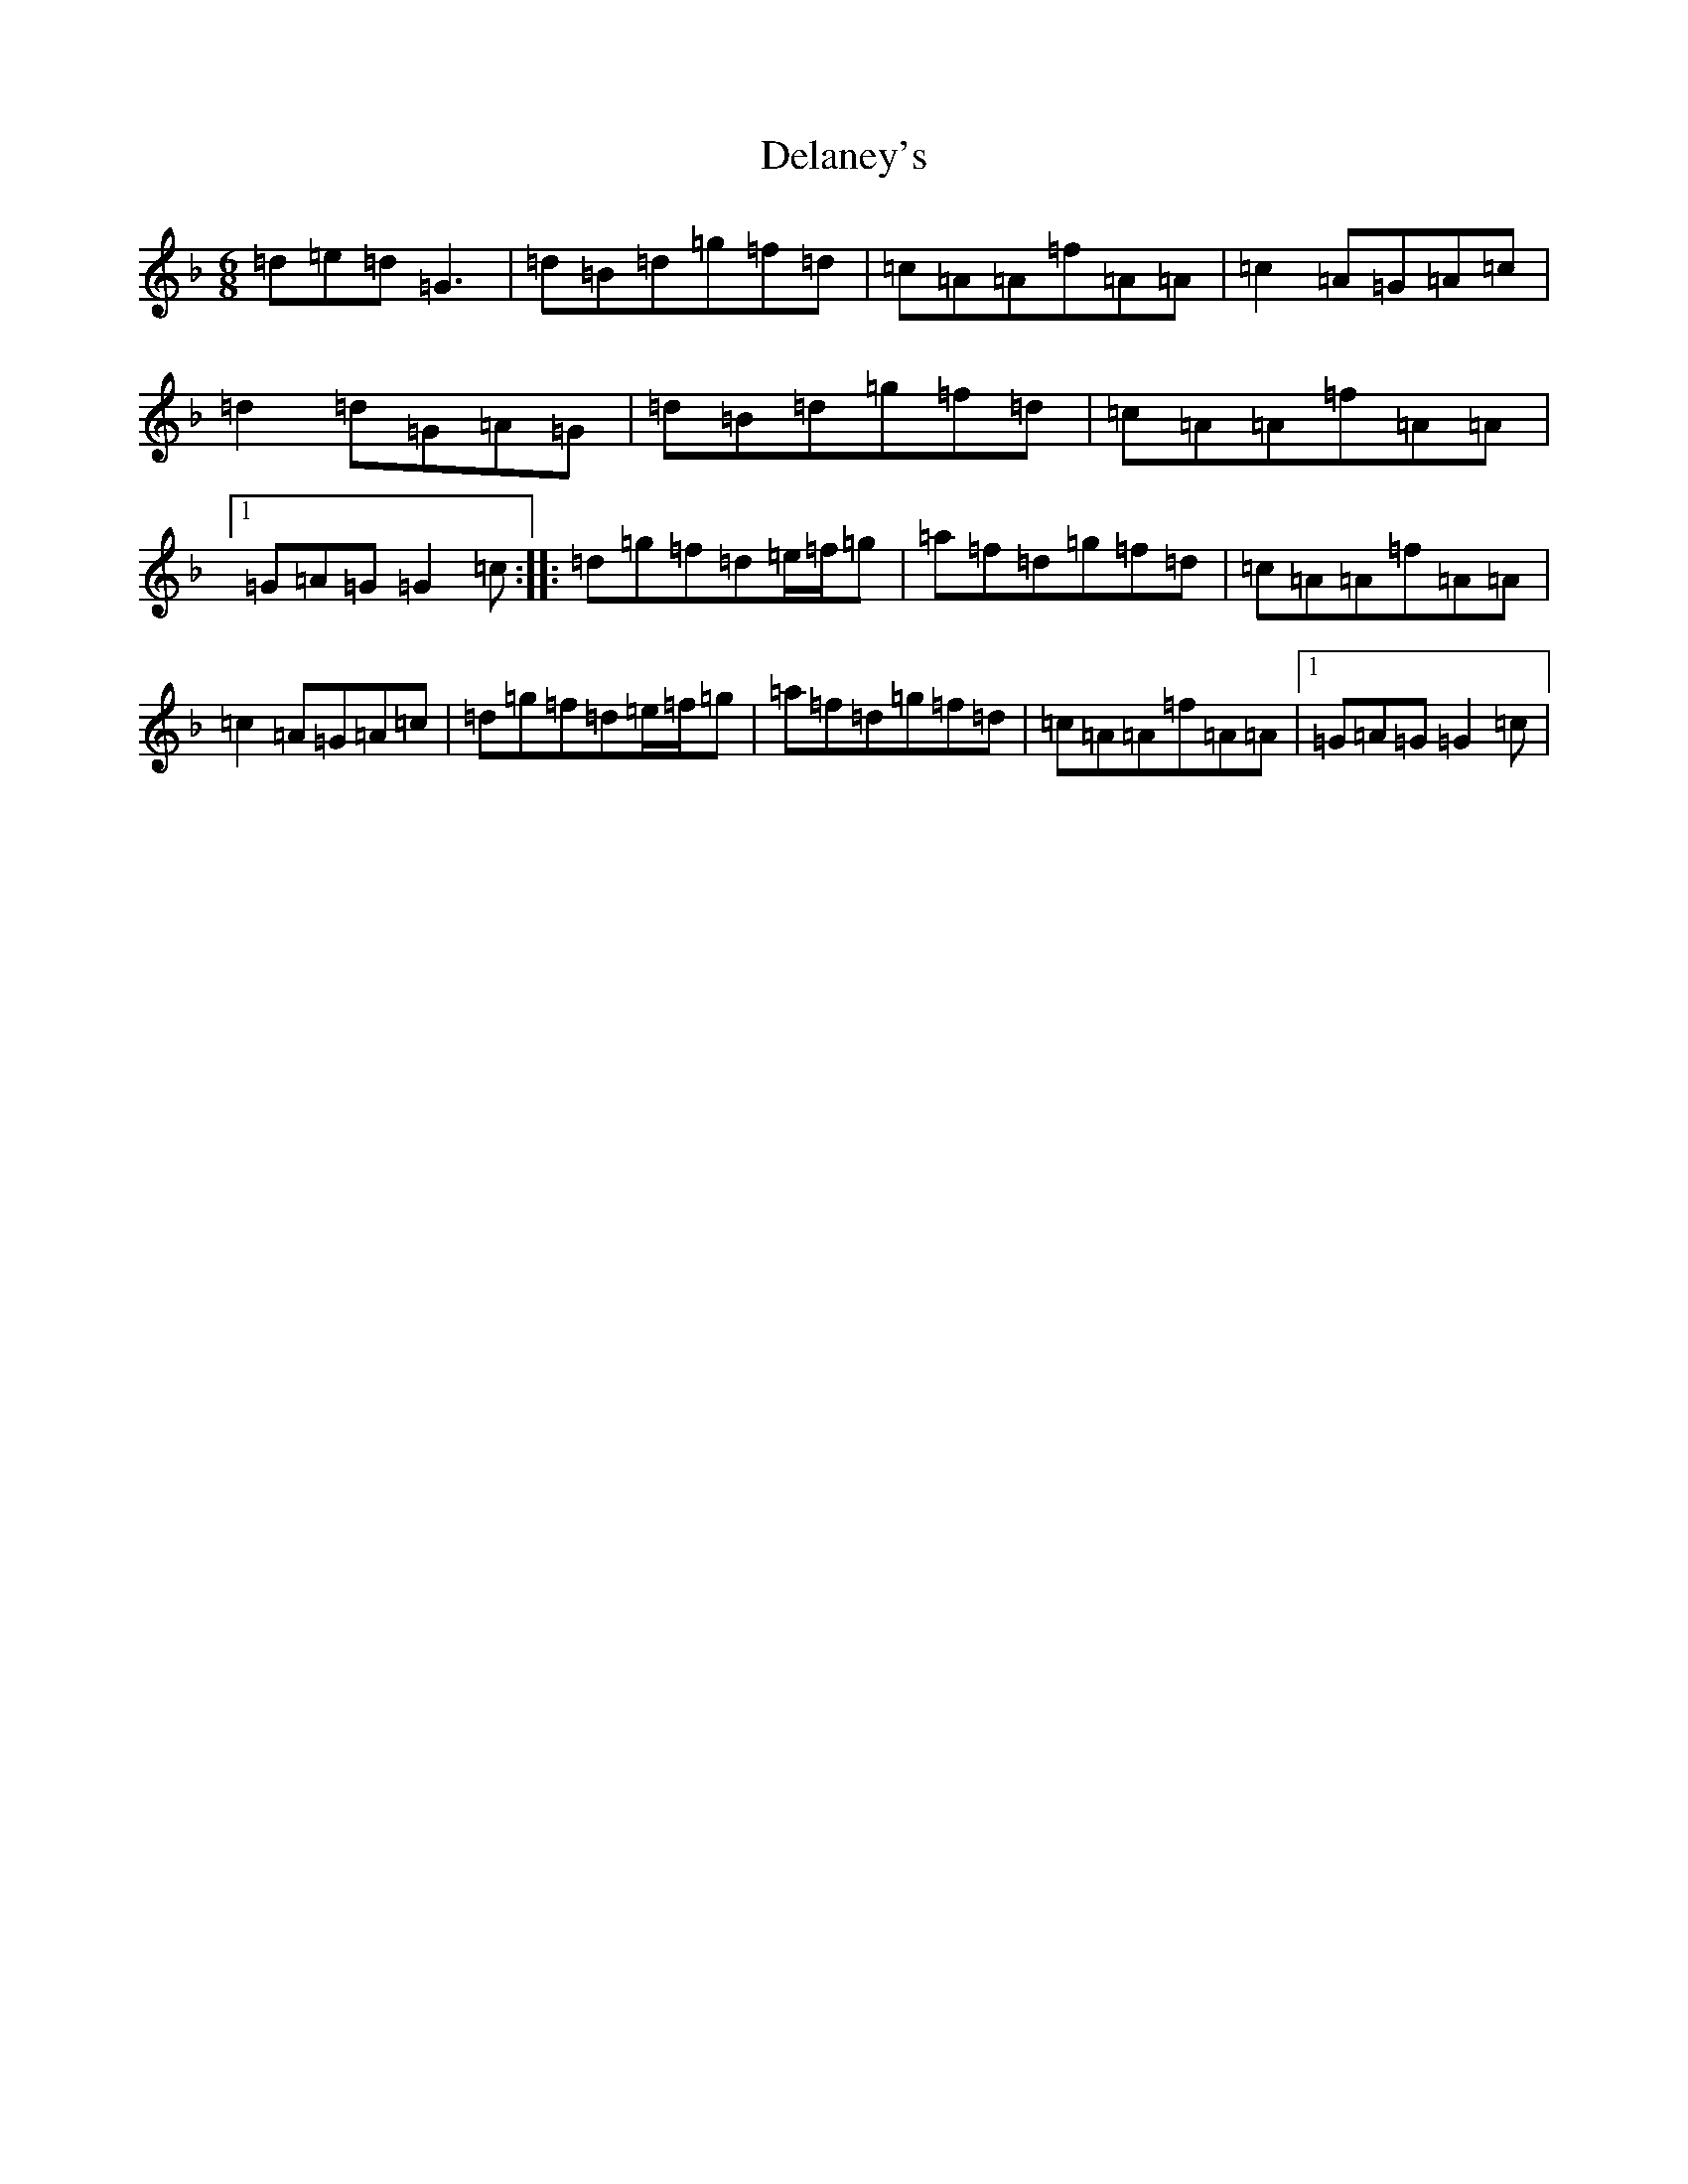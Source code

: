 X: 5039
T: Delaney's
S: https://thesession.org/tunes/5503#setting17606
Z: D Mixolydian
R: jig
M:6/8
L:1/8
K: C Mixolydian
=d=e=d=G3|=d=B=d=g=f=d|=c=A=A=f=A=A|=c2=A=G=A=c|=d2=d=G=A=G|=d=B=d=g=f=d|=c=A=A=f=A=A|1=G=A=G=G2=c:||:=d=g=f=d=e/2=f/2=g|=a=f=d=g=f=d|=c=A=A=f=A=A|=c2=A=G=A=c|=d=g=f=d=e/2=f/2=g|=a=f=d=g=f=d|=c=A=A=f=A=A|1=G=A=G=G2=c|